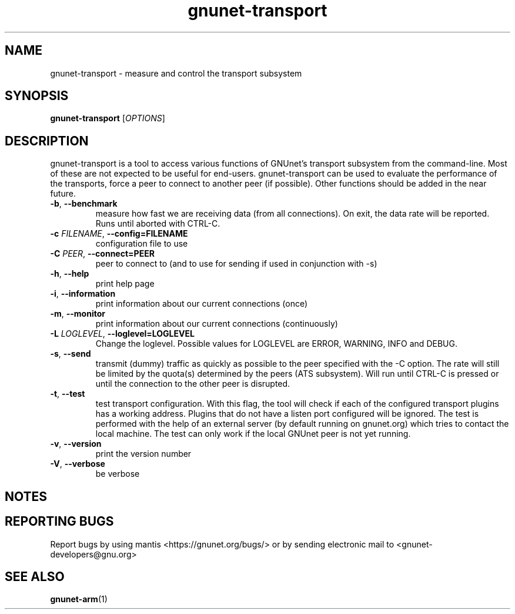 .TH gnunet\-transport "1" "26 Oct 2011" "GNUnet"
.SH NAME
gnunet\-transport \- measure and control the transport subsystem

.SH SYNOPSIS
.B gnunet\-transport
[\fIOPTIONS\fR]
.SH DESCRIPTION
.PP

gnunet\-transport is a tool to access various functions of GNUnet's transport subsystem from the command\-line.  Most of these are not expected to be useful for end-users.  gnunet\-transport can be used to evaluate the performance of the transports, force a peer to connect to another peer (if possible).  Other functions should be added in the near future.  

.TP
\fB\-b\fR, \fB\-\-benchmark\fR
measure how fast we are receiving data (from all connections).  On exit, the data rate will be reported.  Runs until aborted with CTRL-C.
.TP
\fB\-c \fIFILENAME\fR, \fB\-\-config=FILENAME\fR
configuration file to use
.TP
\fB\-C \fIPEER\fR, \fB\-\-connect=PEER\fR
peer to connect to (and to use for sending if used in conjunction with \-s)
.TP
\fB\-h\fR, \fB\-\-help\fR
print help page
.TP
\fB\-i\fR, \fB\-\-information\fR
print information about our current connections (once)
.TP
\fB\-m\fR, \fB\-\-monitor\fR
print information about our current connections (continuously)
.TP
\fB\-L \fILOGLEVEL\fR, \fB\-\-loglevel=LOGLEVEL\fR
Change the loglevel.  Possible values for LOGLEVEL are ERROR, WARNING, INFO and DEBUG.
.TP
\fB\-s\fR, \fB\-\-send\fR
transmit (dummy) traffic as quickly as possible to the peer specified with the \-C option.  The rate will still be limited by the quota(s) determined by the peers (ATS subsystem).  Will run until CTRL\-C is pressed or until the connection to the other peer is disrupted.
.TP
\fB\-t\fR, \fB\-\-test\fR
test transport configuration.  With this flag, the tool will check if each of the configured transport plugins has a working address.  Plugins that do not have a listen port configured will be ignored.  The test is performed with the help of an external server (by default running on gnunet.org) which tries to contact the local machine.  The test can only work if the local GNUnet peer is not yet running.
.TP
\fB\-v\fR, \fB\-\-version\fR
print the version number
.TP
\fB\-V\fR, \fB\-\-verbose\fR
be verbose

.SH NOTES


.SH "REPORTING BUGS"
Report bugs by using mantis <https://gnunet.org/bugs/> or by sending electronic mail to <gnunet\-developers@gnu.org>
.SH "SEE ALSO"
\fBgnunet\-arm\fP(1)
